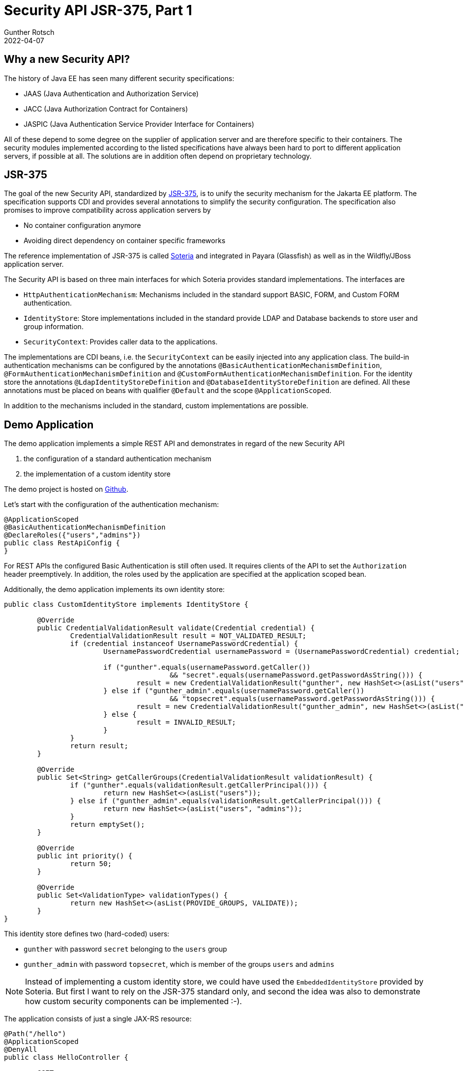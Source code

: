 = Security API JSR-375, Part 1
Gunther Rotsch
2022-04-07
:jbake-type: post
:jbake-tags: java, jakarta-ee, jsr-375, jakarta-security, payara, glassfish
:jbake-status: published
:jbake-summary: Java EE 8, nowadays known as Jakarta EE 8, added a new Security API in version 1.0 to the technology stack. This little series of articles takes a look at the new API and how it can be used with various application servers, starting in the first part with Payara (Glassfish).


== Why a new Security API?

The history of Java EE has seen many different security specifications:

* JAAS (Java Authentication and Authorization Service)
* JACC (Java Authorization Contract for Containers)
* JASPIC (Java Authentication Service Provider Interface for Containers)

All of these depend to some degree on the supplier of application server and
are therefore specific to their containers. The security modules implemented
according to the listed specifications have always been hard to port to
different application servers, if possible at all. The solutions are in
addition often depend on proprietary technology.


== JSR-375

The goal of the new Security API, standardized by
https://jcp.org/en/jsr/detail?id=375[JSR-375],
is to unify the security mechanism for the Jakarta EE platform. The
specification supports CDI and provides several annotations to simplify the
security configuration. The specification also promises to improve compatibility
across application servers by

* No container configuration anymore
* Avoiding direct dependency on container specific frameworks

The reference implementation of JSR-375 is called
https://github.com/javaee/security-soteria[Soteria] and integrated in Payara
(Glassfish) as well as in the Wildfly/JBoss application server.

The Security API is based on three main interfaces for which Soteria provides
standard implementations. The interfaces are

* `HttpAuthenticationMechanism`: Mechanisms included in the standard support
BASIC, FORM, and Custom FORM authentication.
* `IdentityStore`: Store implementations included in the standard provide
LDAP and Database backends to store user and group information.
* `SecurityContext`: Provides caller data to the applications.

The implementations are CDI beans, i.e. the `SecurityContext` can be easily
injected into any application class. The build-in authentication mechanisms
can be configured by the annotations `@BasicAuthenticationMechanismDefinition`,
`@FormAuthenticationMechanismDefinition` and
`@CustomFormAuthenticationMechanismDefinition​`. For the identity store the
annotations `@LdapIdentityStoreDefinition` and
 `@DatabaseIdentityStoreDefinition` are defined. All these annotations must be
placed on beans with qualifier `@Default` and the scope `@ApplicationScoped`.

In addition to the mechanisms included in the standard, custom implementations
are possible.


== Demo Application

The demo application implements a simple REST API and demonstrates in regard
of the new Security API

1. the configuration of a standard authentication mechanism
1. the implementation of a custom identity store

The demo project is hosted on
https://github.com/GuntherRotsch/guntherrotsch.github.io/tree/code/rest-security-jsr375[
Github].

Let's start with the configuration of the authentication mechanism:

[source, java]
----
@ApplicationScoped
@BasicAuthenticationMechanismDefinition
@DeclareRoles({"users","admins"})
public class RestApiConfig {
}
----

For REST APIs the configured Basic Authentication is still often used. It
requires clients of the API to set the `Authorization` header preemptively.
In addition, the roles used by the application are specified at the
application scoped bean.

Additionally, the demo application implements its own identity store:

[source, java]
----

public class CustomIdentityStore implements IdentityStore {

	@Override
	public CredentialValidationResult validate(Credential credential) {
		CredentialValidationResult result = NOT_VALIDATED_RESULT;
		if (credential instanceof UsernamePasswordCredential) {
			UsernamePasswordCredential usernamePassword = (UsernamePasswordCredential) credential;

			if ("gunther".equals(usernamePassword.getCaller())
					&& "secret".equals(usernamePassword.getPasswordAsString())) {
				result = new CredentialValidationResult("gunther", new HashSet<>(asList("users")));
			} else if ("gunther_admin".equals(usernamePassword.getCaller())
					&& "topsecret".equals(usernamePassword.getPasswordAsString())) {
				result = new CredentialValidationResult("gunther_admin", new HashSet<>(asList("users", "admins")));
			} else {
				result = INVALID_RESULT;
			}
		}
		return result;
	}

	@Override
	public Set<String> getCallerGroups(CredentialValidationResult validationResult) {
		if ("gunther".equals(validationResult.getCallerPrincipal())) {
			return new HashSet<>(asList("users"));
		} else if ("gunther_admin".equals(validationResult.getCallerPrincipal())) {
			return new HashSet<>(asList("users", "admins"));
		}
		return emptySet();
	}

	@Override
	public int priority() {
		return 50;
	}

	@Override
	public Set<ValidationType> validationTypes() {
		return new HashSet<>(asList(PROVIDE_GROUPS, VALIDATE));
	}
}
----

This identity store defines two (hard-coded) users:

* `gunther` with password `secret` belonging to the `users` group
* `gunther_admin` with password `topsecret`, which is member of the groups
`users` and `admins`

[NOTE]
Instead of implementing a custom identity store, we could have used the
`EmbeddedIdentityStore` provided by Soteria. But first I want to rely on
the JSR-375 standard only, and second the idea was also to demonstrate how
custom security components can be implemented :-).

The application consists of just a single JAX-RS resource:

[source, java]
----
@Path("/hello")
@ApplicationScoped
@DenyAll
public class HelloController {

	@GET
	@RolesAllowed("users")
	public String sayHello() {
		return "Hello world";
	}

	@GET
	@Path("/privileged")
	@RolesAllowed("admins")
	public String sayHelloAgain() {
		return "Hello, privileged dude";
	}
}
----

The security annotations `DenyAll` and `RolesAllowed` are considered by
JSR-375 implementations and control the access to the resources.

The application is packaged as WAR file by a Maven build.


== Deployment and Test

After downloading and extracting the installation ZIP from the
https://www.payara.fish/downloads/payara-platform-community-edition/[Payara
Download Page], the WAR file can simply be copied into the folder
`payara5/glassfish/domains/domain1/autodeploy` of the Payara installation.
The Payara `payara5/glassfish/bin` contains the application server's start
script, which automatically deploys the application WAR when booting the
server.

First we try to call the `/rest-api/hello` end-point without any authentication:

[source, shell]
----
$ curl localhost:8080/rest-api/hello
*   Trying 127.0.0.1:8080...
* Connected to localhost (127.0.0.1) port 8080 (#0)
> GET /rest-api/hello HTTP/1.1
> Host: localhost:8080
> User-Agent: curl/7.74.0
> Accept: */*
>
* Mark bundle as not supporting multiuse
< HTTP/1.1 401 Unauthorized
< Server: Payara Server  5.2022.1 #badassfish
< X-Powered-By: Servlet/4.0 JSP/2.3 (Payara Server  5.2022.1 #badassfish Java/Oracle Corporation/17)
< WWW-Authenticate: Basic realm=""
< Content-Language:
< Content-Type: text/html
< Content-Length: 1076
< X-Frame-Options: SAMEORIGIN
<
<!DOCTYPE html PUBLIC "-//W3C//DTD XHTML 1.0 Strict//EN" "http://www.w3.org/TR/xhtml1/DTD/xhtml1-strict.dtd"><html xmlns="http://www.w3.org/1999/xhtml"><head><title>Payara Server  5.2022.1 #badassfish - Error report</title><style type="text/css"><!--H1 {font-family:Tahoma,Arial,sans-serif;color:white;background-color:#525D76;font-size:22px;} H2 {font-family:Tahoma,Arial,sans-serif;color:white;background-color:#525D76;font-size:16px;} H3 {font-family:Tahoma,Arial,sans-serif;color:white;background-color:#525D76;font-size:14px;} BODY {font-family:Tahoma,Arial,sans-serif;color:black;background-color:white;} B {font-family:Tahoma,Arial,sans-serif;color:white;background-color:#525D76;} P {font-family:Tahoma,Arial,sans-serif;background:white;color:black;font-size:12px;}A {color : black;}HR {color : #525D76;}--></style> </head><body><h1>HTTP Status 401 - Unauthorized</h1><hr/><p><b>type</b> Status report</p><p><b>message</b>Unauthorized</p><p><b>description</b>This request requires HTTP authentication.</p><hr/><h3>Pa* Connection #0 to host localhost left intact
Payara Server  5.2022.1 #badassfish</h3></body></html>
----

The application refuses the request with an HTTP status of 401 (Unauthorized),
which makes sense due the lack of credentials to authenticate the user.

For the next call of the REST API, we prepare an `Authorization` header
accordingly and call the same end-point again:

[source, shell]
----
$ echo -n "gunther:secret" | base64
Z3VudGhlcjpzZWNyZXQ=

$ curl localhost:8080/rest-api/hello -v -H"Authorization: Basic Z3VudGhlcjpzZWNyZXQ="
*   Trying 127.0.0.1:8080...
* Connected to localhost (127.0.0.1) port 8080 (#0)
> GET /rest-api/hello HTTP/1.1
> Host: localhost:8080
> User-Agent: curl/7.74.0
> Accept: */*
> Authorization: Basic Z3VudGhlcjpzZWNyZXQ=
>
* Mark bundle as not supporting multiuse
< HTTP/1.1 200 OK
< Server: Payara Server  5.2022.1 #badassfish
< X-Powered-By: Servlet/4.0 JSP/2.3 (Payara Server  5.2022.1 #badassfish Java/Oracle Corporation/17)
< Content-Type: text/plain
< Content-Length: 11
< X-Frame-Options: SAMEORIGIN
<
* Connection #0 to host localhost left intact
Hello world
----

This time the application returns the greeting message and says "Hello world".

The next test requests the privileged end-point, which should only be accessible
for users of group `admins`:

[source, shell]
----
$ curl localhost:8080/rest-api/hello/privileged -v -H"Authorization: Basic Z3VudGhlcjpzZWNyZXQ="
*   Trying 127.0.0.1:8080...
* Connected to localhost (127.0.0.1) port 8080 (#0)
> GET /rest-api/hello/privileged HTTP/1.1
> Host: localhost:8080
> User-Agent: curl/7.74.0
> Accept: */*
> Authorization: Basic Z3VudGhlcjpzZWNyZXQ=
>
* Mark bundle as not supporting multiuse
< HTTP/1.1 403 Forbidden
< Server: Payara Server  5.2022.1 #badassfish
< X-Powered-By: Servlet/4.0 JSP/2.3 (Payara Server  5.2022.1 #badassfish Java/Oracle Corporation/17)
< Content-Language:
< Content-Type: text/html
< Content-Length: 1080
< X-Frame-Options: SAMEORIGIN
<
<!DOCTYPE html PUBLIC "-//W3C//DTD XHTML 1.0 Strict//EN" "http://www.w3.org/TR/xhtml1/DTD/xhtml1-strict.dtd"><html xmlns="http://www.w3.org/1999/xhtml"><head><title>Payara Server  5.2022.1 #badassfish - Error report</title><style type="text/css"><!--H1 {font-family:Tahoma,Arial,sans-serif;color:white;background-color:#525D76;font-size:22px;} H2 {font-family:Tahoma,Arial,sans-serif;color:white;background-color:#525D76;font-size:16px;} H3 {font-family:Tahoma,Arial,sans-serif;color:white;background-color:#525D76;font-size:14px;} BODY {font-family:Tahoma,Arial,sans-serif;color:black;background-color:white;} B {font-family:Tahoma,Arial,sans-serif;color:white;background-color:#525D76;} P {font-family:Tahoma,Arial,sans-serif;background:white;color:black;font-size:12px;}A {color : black;}HR {color : #525D76;}--></style> </head><body><h1>HTTP Status 403 - Forbidden</h1><hr/><p><b>type</b> Status report</p><p><b>message</b>Forbidden</p><p><b>description</b>Access to the specified resource has been forbidden.</p><hr/><h* Connection #0 to host localhost left intact
3>Payara Server  5.2022.1 #badassfish</h3></body></html>
----

In this case the application responds with HTTP status 403 (Forbidden), because
the authenticated user is not authorized to access the end-point.

Eventually, an `Authorization` header for the privileged user is prepared and
added to the request:

[source, shell]
----
$ echo -n "gunther_admin:topsecret" | base64
Z3VudGhlcl9hZG1pbjp0b3BzZWNyZXQ=
$ curl localhost:8080/rest-api/hello/privileged -v -H"Authorization: Basic Z3VudGhlcl9hZG1pbjp0b3BzZWNyZXQ="
*   Trying 127.0.0.1:8080...
* Connected to localhost (127.0.0.1) port 8080 (#0)
> GET /rest-api/hello/privileged HTTP/1.1
> Host: localhost:8080
> User-Agent: curl/7.74.0
> Accept: */*
> Authorization: Basic Z3VudGhlcl9hZG1pbjp0b3BzZW9NyZXQ=
>
* Mark bundle as not supporting multiuse
< HTTP/1.1 200 OK
< Server: Payara Server  5.2022.1 #badassfish
< X-Powered-By: Servlet/4.0 JSP/2.3 (Payara Server  5.2022.1 #badassfish Java/Oracle Corporation/17)
< Content-Type: text/plain
< Content-Length: 22
< X-Frame-Options: SAMEORIGIN
<
* Connection #0 to host localhost left intact
Hello, privileged dude
----

The application server responds as expected with a greeting to the privileged
user.

All performed tests give the expected result on Payara application server. The
new Security APIs looks very nice, really awesome.


== Conclusion

JSR-375 fulfills the promise of simple implementation of authentication of HTTP
based authentication and authorization of authenticated users. In
addition, for Payara no application server specific configuration is required,
standard components can be configured easily and custom security components can
be implemented by the application by plain CDI beans. The applications responds
in all use cases (missing authentication, lack of authorization, authorized
requests) in a sensible way. Overall, JSR-375 actually makes security accessible
for seasoned application developers.

The next part of the article series is about the usage of the Security API with
Wildfly/JBoss application server. So, stay tuned.


== Links

- https://jcp.org/en/jsr/detail?id=375[JSR-375],
- https://javaee.github.io/security-spec/[Java EE Security API on Github]
- https://www.payara.fish/[Payara Home Page]
- https://www.payara.fish/downloads/payara-platform-community-edition/[
Payara Download Page]
